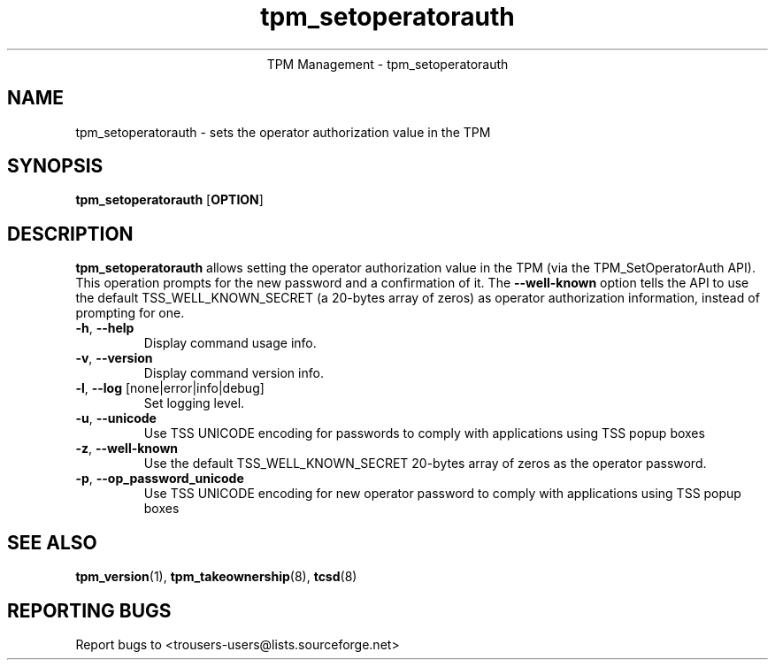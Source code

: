 .\" Copyright (C) 2007 International Business Machines Corporation
.\"
.de Sh \" Subsection
.br
.if t .Sp
.ne 5
.PP
\fB\\$1\fR
.PP
..
.de Sp \" Vertical space (when we can't use .PP)
.if t .sp .5v
.if n .sp
..
.de Ip \" List item
.br
.ie \\n(.$>=3 .ne \\$3
.el .ne 3
.IP "\\$1" \\$2
..
.TH "tpm_setoperatorauth" 8 "2007-10-22" "TPM Management"
.ce 1
TPM Management - tpm_setoperatorauth
.SH NAME
tpm_setoperatorauth \- sets the operator authorization value in the TPM
.SH "SYNOPSIS"
.ad l
.hy 0
.B tpm_setoperatorauth
.RB [ OPTION ]

.SH "DESCRIPTION"
.PP
\fBtpm_setoperatorauth\fR allows setting the operator authorization value in the TPM  
(via the TPM_SetOperatorAuth API).  This operation prompts for the new password and a confirmation of it. The \fB\-\-well-known\fR option tells the API to use the default TSS_WELL_KNOWN_SECRET (a 20-bytes array of zeros) as operator authorization information, instead of prompting for one. 

.TP
\fB\-h\fR, \fB\-\-help\fR
Display command usage info.
.TP
\fB-v\fR, \fB\-\-version\fR
Display command version info.
.TP
\fB-l\fR, \fB\-\-log\fR [none|error|info|debug]
Set logging level.
.TP
\fB-u\fR, \fB\-\-unicode\fR
Use TSS UNICODE encoding for passwords to comply with applications using TSS popup boxes
.TP
\fB-z\fR, \fB\-\-well-known\fR
Use the default TSS_WELL_KNOWN_SECRET 20-bytes array of zeros as the operator password.
.TP
\fB-p\fR, \fB\-\-op_password_unicode\fR
Use TSS UNICODE encoding for new operator password to comply with applications using TSS popup boxes

.SH "SEE ALSO"
.PP
\fBtpm_version\fR(1), \fBtpm_takeownership\fR(8), \fBtcsd\fR(8)

.SH "REPORTING BUGS"
Report bugs to <trousers-users@lists.sourceforge.net>
